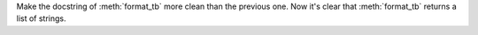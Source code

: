 Make the docstring of :meth:`format_tb` more clean than the previous one.
Now it's clear that :meth:`format_tb` returns a list of strings.
